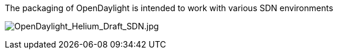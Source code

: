 The packaging of OpenDaylight is intended to work with various SDN
environments

image:OpenDaylight_Helium_Draft_SDN.jpg[OpenDaylight_Helium_Draft_SDN.jpg,title="OpenDaylight_Helium_Draft_SDN.jpg"]
